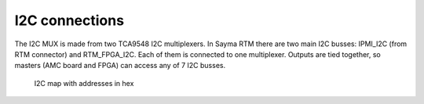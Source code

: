 I2C connections
===============

The I2C MUX is made from two TCA9548 I2C multiplexers. In Sayma RTM there are two main I2C busses: IPMI\_I2C (from RTM connector) and RTM\_FPGA\_I2C. Each of them is connected to one multiplexer. Outputs are tied together, so masters (AMC board and FPGA) can access any of 7 I2C busses.

.. figure:: img/Sayma_RTM_I2C.svg

    I2C map with addresses in hex

.. todo:: Add a table with designator, part number, mux port, address and short description of the part.
